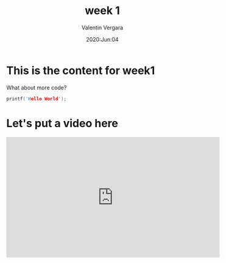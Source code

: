 #+title: week 1
#+author: Valentin Vergara
#+date: 2020:Jun:04

* This is the content for week1
What about more code?

#+BEGIN_SRC C
printf('Hello World');
#+END_SRC

* Let's put a video here

#+begin_export html 
<iframe width="560" height="315" src="https://www.youtube.com/embed/C8NKtu5SZZM" frameborder="0" allow="accelerometer; autoplay; encrypted-media; gyroscope; picture-in-picture" allowfullscreen></iframe>
#+end_export
